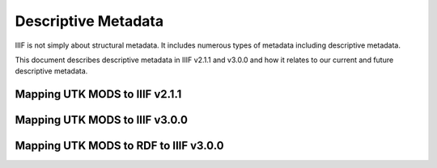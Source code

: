Descriptive Metadata
====================

IIIF is not simply about structural metadata.  It includes numerous types of metadata including descriptive metadata.

This document describes descriptive metadata in IIIF v2.1.1 and v3.0.0 and how it relates to our current and future
descriptive metadata.

Mapping UTK MODS to IIIF v2.1.1
-------------------------------

Mapping UTK MODS to IIIF v3.0.0
-------------------------------

Mapping UTK MODS to RDF to IIIF v3.0.0
--------------------------------------
